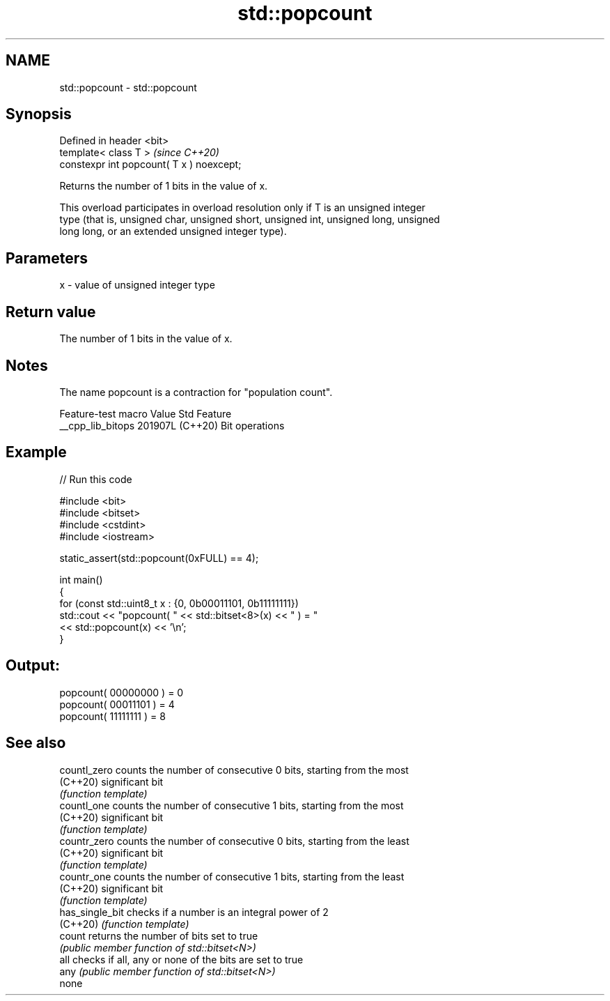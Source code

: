 .TH std::popcount 3 "2024.06.10" "http://cppreference.com" "C++ Standard Libary"
.SH NAME
std::popcount \- std::popcount

.SH Synopsis
   Defined in header <bit>
   template< class T >                      \fI(since C++20)\fP
   constexpr int popcount( T x ) noexcept;

   Returns the number of 1 bits in the value of x.

   This overload participates in overload resolution only if T is an unsigned integer
   type (that is, unsigned char, unsigned short, unsigned int, unsigned long, unsigned
   long long, or an extended unsigned integer type).

.SH Parameters

   x - value of unsigned integer type

.SH Return value

   The number of 1 bits in the value of x.

.SH Notes

   The name popcount is a contraction for "population count".

   Feature-test macro  Value    Std      Feature
   __cpp_lib_bitops   201907L (C++20) Bit operations

.SH Example


// Run this code

 #include <bit>
 #include <bitset>
 #include <cstdint>
 #include <iostream>

 static_assert(std::popcount(0xFULL) == 4);

 int main()
 {
     for (const std::uint8_t x : {0, 0b00011101, 0b11111111})
         std::cout << "popcount( " << std::bitset<8>(x) << " ) = "
                   << std::popcount(x) << '\\n';
 }

.SH Output:

 popcount( 00000000 ) = 0
 popcount( 00011101 ) = 4
 popcount( 11111111 ) = 8

.SH See also

   countl_zero    counts the number of consecutive 0 bits, starting from the most
   (C++20)        significant bit
                  \fI(function template)\fP
   countl_one     counts the number of consecutive 1 bits, starting from the most
   (C++20)        significant bit
                  \fI(function template)\fP
   countr_zero    counts the number of consecutive 0 bits, starting from the least
   (C++20)        significant bit
                  \fI(function template)\fP
   countr_one     counts the number of consecutive 1 bits, starting from the least
   (C++20)        significant bit
                  \fI(function template)\fP
   has_single_bit checks if a number is an integral power of 2
   (C++20)        \fI(function template)\fP
   count          returns the number of bits set to true
                  \fI(public member function of std::bitset<N>)\fP
   all            checks if all, any or none of the bits are set to true
   any            \fI(public member function of std::bitset<N>)\fP
   none
